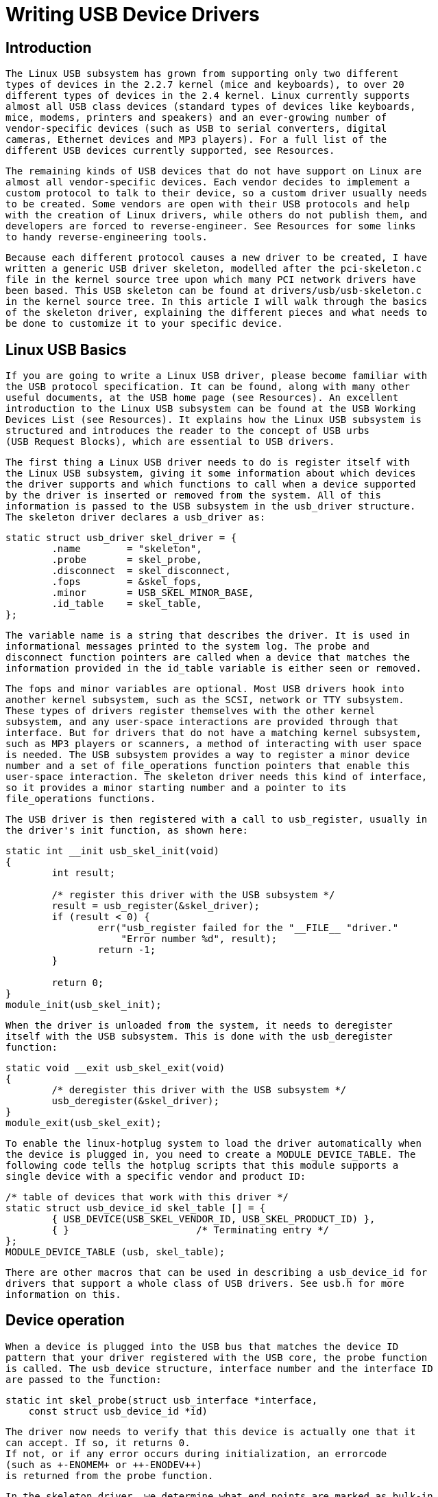 = Writing USB Device Drivers

[[intro]]

== Introduction


      The Linux USB subsystem has grown from supporting only two different
      types of devices in the 2.2.7 kernel (mice and keyboards), to over 20
      different types of devices in the 2.4 kernel. Linux currently supports
      almost all USB class devices (standard types of devices like keyboards,
      mice, modems, printers and speakers) and an ever-growing number of
      vendor-specific devices (such as USB to serial converters, digital
      cameras, Ethernet devices and MP3 players). For a full list of the
      different USB devices currently supported, see Resources.
  


      The remaining kinds of USB devices that do not have support on Linux are
      almost all vendor-specific devices. Each vendor decides to implement a
      custom protocol to talk to their device, so a custom driver usually needs
      to be created. Some vendors are open with their USB protocols and help
      with the creation of Linux drivers, while others do not publish them, and
      developers are forced to reverse-engineer. See Resources for some links
      to handy reverse-engineering tools.
  


      Because each different protocol causes a new driver to be created, I have
      written a generic USB driver skeleton, modelled after the pci-skeleton.c
      file in the kernel source tree upon which many PCI network drivers have
      been based. This USB skeleton can be found at drivers/usb/usb-skeleton.c
      in the kernel source tree. In this article I will walk through the basics
      of the skeleton driver, explaining the different pieces and what needs to
      be done to customize it to your specific device.
  

[[basics]]

== Linux USB Basics


      If you are going to write a Linux USB driver, please become familiar with
      the USB protocol specification. It can be found, along with many other
      useful documents, at the USB home page (see Resources). An excellent
      introduction to the Linux USB subsystem can be found at the USB Working
      Devices List (see Resources). It explains how the Linux USB subsystem is
      structured and introduces the reader to the concept of USB urbs
      (USB Request Blocks), which are essential to USB drivers.
  


      The first thing a Linux USB driver needs to do is register itself with
      the Linux USB subsystem, giving it some information about which devices
      the driver supports and which functions to call when a device supported
      by the driver is inserted or removed from the system. All of this
      information is passed to the USB subsystem in the usb_driver structure.
      The skeleton driver declares a usb_driver as:
  


----

static struct usb_driver skel_driver = {
        .name        = "skeleton",
        .probe       = skel_probe,
        .disconnect  = skel_disconnect,
        .fops        = &skel_fops,
        .minor       = USB_SKEL_MINOR_BASE,
        .id_table    = skel_table,
};
  
----


      The variable name is a string that describes the driver. It is used in
      informational messages printed to the system log. The probe and
      disconnect function pointers are called when a device that matches the
      information provided in the id_table variable is either seen or removed.
  


      The fops and minor variables are optional. Most USB drivers hook into
      another kernel subsystem, such as the SCSI, network or TTY subsystem.
      These types of drivers register themselves with the other kernel
      subsystem, and any user-space interactions are provided through that
      interface. But for drivers that do not have a matching kernel subsystem,
      such as MP3 players or scanners, a method of interacting with user space
      is needed. The USB subsystem provides a way to register a minor device
      number and a set of file_operations function pointers that enable this
      user-space interaction. The skeleton driver needs this kind of interface,
      so it provides a minor starting number and a pointer to its
      file_operations functions.
  


      The USB driver is then registered with a call to usb_register, usually in
      the driver's init function, as shown here:
  


----

static int __init usb_skel_init(void)
{
        int result;

        /* register this driver with the USB subsystem */
        result = usb_register(&skel_driver);
        if (result < 0) {
                err("usb_register failed for the "__FILE__ "driver."
                    "Error number %d", result);
                return -1;
        }

        return 0;
}
module_init(usb_skel_init);
  
----


      When the driver is unloaded from the system, it needs to deregister
      itself with the USB subsystem. This is done with the usb_deregister
      function:
  


----

static void __exit usb_skel_exit(void)
{
        /* deregister this driver with the USB subsystem */
        usb_deregister(&skel_driver);
}
module_exit(usb_skel_exit);
  
----


     To enable the linux-hotplug system to load the driver automatically when
     the device is plugged in, you need to create a MODULE_DEVICE_TABLE. The
     following code tells the hotplug scripts that this module supports a
     single device with a specific vendor and product ID:
  


----

/* table of devices that work with this driver */
static struct usb_device_id skel_table [] = {
        { USB_DEVICE(USB_SKEL_VENDOR_ID, USB_SKEL_PRODUCT_ID) },
        { }                      /* Terminating entry */
};
MODULE_DEVICE_TABLE (usb, skel_table);
  
----


     There are other macros that can be used in describing a usb_device_id for
     drivers that support a whole class of USB drivers. See usb.h for more
     information on this.
  

[[device]]

== Device operation


     When a device is plugged into the USB bus that matches the device ID
     pattern that your driver registered with the USB core, the probe function
     is called. The usb_device structure, interface number and the interface ID
     are passed to the function:
  


----

static int skel_probe(struct usb_interface *interface,
    const struct usb_device_id *id)
  
----


     The driver now needs to verify that this device is actually one that it
     can accept. If so, it returns 0.
     If not, or if any error occurs during initialization, an errorcode
     (such as +-ENOMEM+ or ++-ENODEV++)
     is returned from the probe function.
  


     In the skeleton driver, we determine what end points are marked as bulk-in
     and bulk-out. We create buffers to hold the data that will be sent and
     received from the device, and a USB urb to write data to the device is
     initialized.
  


     Conversely, when the device is removed from the USB bus, the disconnect
     function is called with the device pointer. The driver needs to clean any
     private data that has been allocated at this time and to shut down any
     pending urbs that are in the USB system.
  


     Now that the device is plugged into the system and the driver is bound to
     the device, any of the functions in the file_operations structure that
     were passed to the USB subsystem will be called from a user program trying
     to talk to the device. The first function called will be open, as the
     program tries to open the device for I/O. We increment our private usage
     count and save a pointer to our internal structure in the file
     structure. This is done so that future calls to file operations will
     enable the driver to determine which device the user is addressing.  All
     of this is done with the following code:
  


----

/* increment our usage count for the module */
++skel->open_count;

/* save our object in the file's private structure */
file->private_data = dev;
  
----


     After the open function is called, the read and write functions are called
     to receive and send data to the device. In the skel_write function, we
     receive a pointer to some data that the user wants to send to the device
     and the size of the data. The function determines how much data it can
     send to the device based on the size of the write urb it has created (this
     size depends on the size of the bulk out end point that the device has).
     Then it copies the data from user space to kernel space, points the urb to
     the data and submits the urb to the USB subsystem.  This can be seen in
     the following code:
  


----

/* we can only write as much as 1 urb will hold */
bytes_written = (count > skel->bulk_out_size) ? skel->bulk_out_size : count;

/* copy the data from user space into our urb */
copy_from_user(skel->write_urb->transfer_buffer, buffer, bytes_written);

/* set up our urb */
usb_fill_bulk_urb(skel->write_urb,
                  skel->dev,
                  usb_sndbulkpipe(skel->dev, skel->bulk_out_endpointAddr),
                  skel->write_urb->transfer_buffer,
                  bytes_written,
                  skel_write_bulk_callback,
                  skel);

/* send the data out the bulk port */
result = usb_submit_urb(skel->write_urb);
if (result) {
        err("Failed submitting write urb, error %d", result);
}
  
----


     When the write urb is filled up with the proper information using the
     usb_fill_bulk_urb function, we point the urb's completion callback to call our
     own skel_write_bulk_callback function. This function is called when the
     urb is finished by the USB subsystem. The callback function is called in
     interrupt context, so caution must be taken not to do very much processing
     at that time. Our implementation of skel_write_bulk_callback merely
     reports if the urb was completed successfully or not and then returns.
  


     The read function works a bit differently from the write function in that
     we do not use an urb to transfer data from the device to the driver.
     Instead we call the usb_bulk_msg function, which can be used to send or
     receive data from a device without having to create urbs and handle
     urb completion callback functions. We call the usb_bulk_msg function,
     giving it a buffer into which to place any data received from the device
     and a timeout value. If the timeout period expires without receiving any
     data from the device, the function will fail and return an error message.
     This can be shown with the following code:
  


----

/* do an immediate bulk read to get data from the device */
retval = usb_bulk_msg (skel->dev,
                       usb_rcvbulkpipe (skel->dev,
                       skel->bulk_in_endpointAddr),
                       skel->bulk_in_buffer,
                       skel->bulk_in_size,
                       &count, HZ*10);
/* if the read was successful, copy the data to user space */
if (!retval) {
        if (copy_to_user (buffer, skel->bulk_in_buffer, count))
                retval = -EFAULT;
        else
                retval = count;
}
  
----


     The usb_bulk_msg function can be very useful for doing single reads or
     writes to a device; however, if you need to read or write constantly to a
     device, it is recommended to set up your own urbs and submit them to the
     USB subsystem.
  


     When the user program releases the file handle that it has been using to
     talk to the device, the release function in the driver is called. In this
     function we decrement our private usage count and wait for possible
     pending writes:
  


----

/* decrement our usage count for the device */
--skel->open_count;
  
----


     One of the more difficult problems that USB drivers must be able to handle
     smoothly is the fact that the USB device may be removed from the system at
     any point in time, even if a program is currently talking to it. It needs
     to be able to shut down any current reads and writes and notify the
     user-space programs that the device is no longer there. The following
     code (function skel_delete)
     is an example of how to do this: 


----

static inline void skel_delete (struct usb_skel *dev)
{
    kfree (dev->bulk_in_buffer);
    if (dev->bulk_out_buffer != NULL)
        usb_free_coherent (dev->udev, dev->bulk_out_size,
            dev->bulk_out_buffer,
            dev->write_urb->transfer_dma);
    usb_free_urb (dev->write_urb);
    kfree (dev);
}
  
----


     If a program currently has an open handle to the device, we reset the flag
     +$$device_present$$+. For
     every read, write, release and other functions that expect a device to be
     present, the driver first checks this flag to see if the device is
     still present. If not, it releases that the device has disappeared, and a
     -ENODEV error is returned to the user-space program. When the release
     function is eventually called, it determines if there is no device
     and if not, it does the cleanup that the skel_disconnect
     function normally does if there are no open files on the device (see
     Listing 5).
  

[[iso]]

== Isochronous Data


     This usb-skeleton driver does not have any examples of interrupt or
     isochronous data being sent to or from the device. Interrupt data is sent
     almost exactly as bulk data is, with a few minor exceptions.  Isochronous
     data works differently with continuous streams of data being sent to or
     from the device. The audio and video camera drivers are very good examples
     of drivers that handle isochronous data and will be useful if you also
     need to do this.
  

[[Conclusion]]

== Conclusion


     Writing Linux USB device drivers is not a difficult task as the
     usb-skeleton driver shows. This driver, combined with the other current
     USB drivers, should provide enough examples to help a beginning author
     create a working driver in a minimal amount of time. The linux-usb-devel
     mailing list archives also contain a lot of helpful information.
  

[[resources]]

== Resources


     The Linux USB Project: link:$$http://www.linux-usb.org$$[http://www.linux-usb.org/]
  


     Linux Hotplug Project: link:$$http://linux-hotplug.sourceforge.net$$[http://linux-hotplug.sourceforge.net/]
  


     Linux USB Working Devices List: link:$$http://www.qbik.ch/usb/devices$$[http://www.qbik.ch/usb/devices/]
  


     linux-usb-devel Mailing List Archives: link:$$http://marc.theaimsgroup.com/?l=linux-usb-devel$$[http://marc.theaimsgroup.com/?l=linux-usb-devel]
  


     Programming Guide for Linux USB Device Drivers: link:$$http://usb.cs.tum.edu/usbdoc$$[http://usb.cs.tum.edu/usbdoc]
  


     USB Home Page: link:$$http://www.usb.org$$[http://www.usb.org]
  

